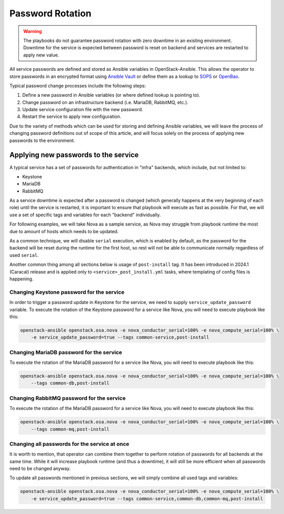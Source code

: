 Password Rotation
=================

.. warning::

   The playbooks do not guarantee password rotation with zero downtime in an
   existing environment. Downtime for the service is expected between
   password is reset on backend and services are restarted to apply new value.

All service passwords are defined and stored as Ansible variables in
OpenStack-Ansible.
This allows the operator to store passwords in an encrypted format using
`Ansible Vault <https://docs.ansible.com/ansible/latest/vault_guide/index.html>`_
or define them as a lookup to `SOPS <https://getsops.io/>`_ or `OpenBao <https://openbao.org/>`_.

Typical password change processes include the following steps:

#. Define a new password in Ansible variables (or where defined lookup is pointing to).
#. Change password on an infrastructure backend (i.e. MariaDB, RabbitMQ, etc.).
#. Update service configuration file with the new password.
#. Restart the service to apply new configuration.

Due to the variety of methods which can be used for storing and defining
Ansible variables, we will leave the process of changing password definitions out
of scope of this article, and will focus solely on the process of applying
new passwords to the environment.


Applying new passwords to the service
-------------------------------------

A typical service has a set of passwords for authentication in "infra" backends,
which include, but not limited to:

* Keystone
* MariaDB
* RabbitMQ

As a service downtime is expected after a password is changed (which generally happens
at the very beginning of each role) until the service is restarted, it is important
to ensure that playbook will execute as fast as possible. For that, we will use a set
of specific tags and variables for each "backend" individually.

For following examples, we will take Nova as a sample service, as Nova may struggle
from playbook runtime the most due to amount of hosts which needs to be updated.

As a common technique, we will disable ``serial`` execution, which is enabled by
default, as the password for the backend will be reset during the runtime for
the first host, so rest will not be able to communicate normally regardless of
used ``serial``.

Another common thing among all sections below is usage of ``post-install`` tag.
It has been introduced in 2024.1 (Caracal) release and is applied only to
``<service>_post_install.yml`` tasks, where templating of config files is
happening.

Changing Keystone password for the service
~~~~~~~~~~~~~~~~~~~~~~~~~~~~~~~~~~~~~~~~~~

In order to trigger a password update in Keystone for the service, we
need to supply ``service_update_password`` variable.
To execute the rotation of the Keystone password for a service like Nova,
you will need to execute playbook like this:

.. code-block:: shell-session

    openstack-ansible openstack.osa.nova -e nova_conductor_serial=100% -e nova_compute_serial=100% \
        -e service_update_password=true --tags common-service,post-install

Changing MariaDB password for the service
~~~~~~~~~~~~~~~~~~~~~~~~~~~~~~~~~~~~~~~~~

To execute the rotation of the MariaDB password for a service like Nova,
you will need to execute playbook like this:

.. code-block:: shell-session

    openstack-ansible openstack.osa.nova -e nova_conductor_serial=100% -e nova_compute_serial=100% \
        --tags common-db,post-install

Changing RabbitMQ password for the service
~~~~~~~~~~~~~~~~~~~~~~~~~~~~~~~~~~~~~~~~~~

To execute the rotation of the MariaDB password for a service like Nova,
you will need to execute playbook like this:

.. code-block:: shell-session

    openstack-ansible openstack.osa.nova -e nova_conductor_serial=100% -e nova_compute_serial=100% \
        --tags common-mq,post-install

Changing all passwords for the service at once
~~~~~~~~~~~~~~~~~~~~~~~~~~~~~~~~~~~~~~~~~~~~~~

It is worth to mention, that operator can combine them together to perform
rotation of passwords for all backends at the same time. While it will increase
playbook runtime (and thus a downtime), it will still be more efficient when
all passwords need to be changed anyway.

To update all passwords mentioned in previous sections, we will simply
combine all used tags and variables:

.. code-block:: shell-session

    openstack-ansible openstack.osa.nova -e nova_conductor_serial=100% -e nova_compute_serial=100% \
        -e service_update_password=true --tags common-service,common-db,common-mq,post-install
